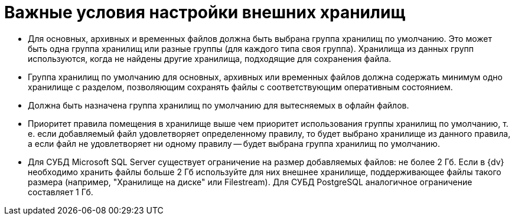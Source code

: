 = Важные условия настройки внешних хранилищ

* Для основных, архивных и временных файлов должна быть выбрана группа хранилищ по умолчанию. Это может быть одна группа хранилищ или разные группы (для каждого типа своя группа). Хранилища из данных групп используются, когда не найдены другие хранилища, подходящие для сохранения файла.
* Группа хранилищ по умолчанию для основных, архивных или временных файлов должна содержать минимум одно хранилище с разделом, позволяющим сохранять файлы с соответствующим оперативным состоянием.
* Должна быть назначена группа хранилищ по умолчанию для вытесняемых в офлайн файлов.
* Приоритет правила помещения в хранилище выше чем приоритет использования группы хранилищ по умолчанию, т. е. если добавляемый файл удовлетворяет определенному правилу, то будет выбрано хранилище из данного правила, а если файл не удовлетворяет ни одному правилу -- будет выбрана группа хранилищ по умолчанию.
* Для СУБД Microsoft SQL Server существует ограничение на размер добавляемых файлов: не более 2 Гб. Если в {dv} необходимо хранить файлы больше 2 Гб используйте для них внешнее хранилище, поддерживающее файлы такого размера (например, "Хранилище на диске" или Filestream). Для СУБД PostgreSQL аналогичное ограничение составляет 1 Гб.

